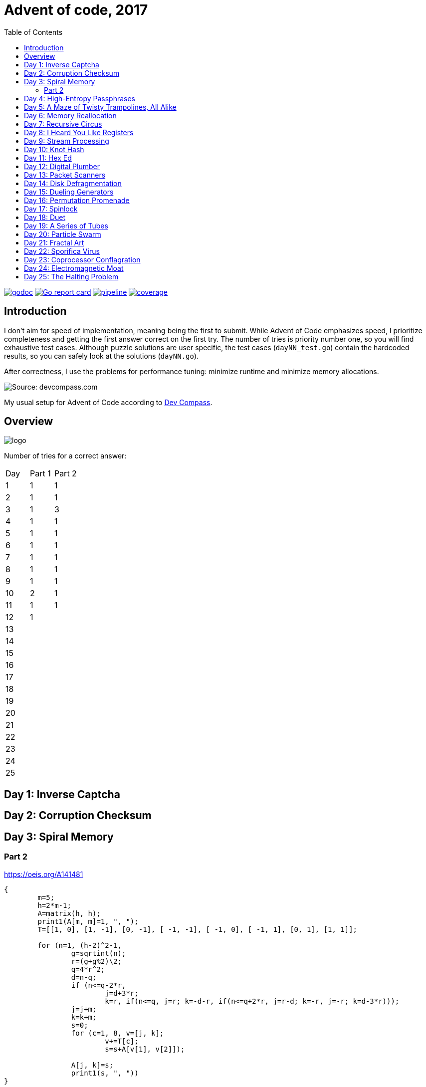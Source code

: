 = Advent of code, 2017
:doctype: book
:toc:

image:https://godoc.org/gitlab.com/jhinrichsen/adventofcode2017?status.svg["godoc", link="https://godoc.org/gitlab.com/jhinrichsen/adventofcode2017"]
image:https://goreportcard.com/badge/gitlab.com/jhinrichsen/adventofcode2017["Go report card", link="https://goreportcard.com/report/gitlab.com/jhinrichsen/adventofcode2017"]
image:https://gitlab.com/jhinrichsen/adventofcode2017/badges/master/pipeline.svg[link="https://gitlab.com/jhinrichsen/adventofcode2017/-/commits/master",title="pipeline status"]
image:https://gitlab.com/jhinrichsen/adventofcode2017/badges/master/coverage.svg[link="https://gitlab.com/jhinrichsen/adventofcode2017/-/commits/master",title="coverage report"]

== Introduction

I don't aim for speed of implementation, meaning being the first to submit.
While Advent of Code emphasizes speed, I prioritize completeness and getting the first answer correct on the first try.
The number of tries is priority number one, so you will find exhaustive test cases.
Although puzzle solutions are user specific, the test cases (`dayNN_test.go`) contain the hardcoded results, so you can safely look at the solutions (`dayNN.go`).

After correctness, I use the problems for performance tuning: minimize runtime and minimize memory allocations.

image::static/dev-compass-640.png[Source: devcompass.com]

My usual setup for Advent of Code according to https://treeform.github.io/devcompas/[Dev Compass].

== Overview

image::static/logo.png[]

Number of tries for a correct answer:

|===
| Day | Part 1 | Part 2
| 1   |   1    |   1
| 2   |   1    |   1
| 3   |   1    |   3
| 4   |   1    |   1
| 5   |   1    |   1
| 6   |   1    |   1
| 7   |   1    |   1
| 8   |   1    |   1
| 9   |   1    |   1
| 10  |   2    |   1
| 11  |   1    |   1
| 12  |   1    |
| 13  |        |
| 14  |        |
| 15  |        |
| 16  |        |
| 17  |        |
| 18  |        |
| 19  |        |
| 20  |        |
| 21  |        |
| 22  |        |
| 23  |        |
| 24  |        |
| 25  |        |
|===

== Day 1: Inverse Captcha

== Day 2: Corruption Checksum

== Day 3: Spiral Memory

=== Part 2

https://oeis.org/A141481

[source,pari]
----
{
	m=5;
	h=2*m-1;
	A=matrix(h, h);
	print1(A[m, m]=1, ", ");
	T=[[1, 0], [1, -1], [0, -1], [ -1, -1], [ -1, 0], [ -1, 1], [0, 1], [1, 1]];

	for (n=1, (h-2)^2-1,
		g=sqrtint(n);
		r=(g+g%2)\2;
		q=4*r^2;
		d=n-q;
		if (n<=q-2*r,
			j=d+3*r;
			k=r, if(n<=q, j=r; k=-d-r, if(n<=q+2*r, j=r-d; k=-r, j=-r; k=d-3*r)));
		j=j+m;
		k=k+m;
		s=0;
		for (c=1, 8, v=[j, k];
			v+=T[c];
			s=s+A[v[1], v[2]]);

		A[j, k]=s;
		print1(s, ", "))
}
----

I know a thing or two about C but this is just too dense to translate to Go.
The PARI based implementation uses no blocks, but comma operators all over the place and for loops in the arguments of a for loop.
I'll take the easy route and use the [https://oeis.org/A141481/b141481.txt] result table.

== Day 4: High-Entropy Passphrases

== Day 5: A Maze of Twisty Trampolines, All Alike

== Day 6: Memory Reallocation

== Day 7: Recursive Circus

== Day 8: I Heard You Like Registers

== Day 9: Stream Processing

== Day 10: Knot Hash

First try 52530 is too high.
Classical off-by-one in index (0..255 <-> 1..256).

== Day 11: Hex Ed

== Day 12: Digital Plumber

== Day 13: Packet Scanners

== Day 14: Disk Defragmentation

== Day 15: Dueling Generators

== Day 16: Permutation Promenade

== Day 17: Spinlock

== Day 18: Duet

== Day 19: A Series of Tubes

== Day 20: Particle Swarm

== Day 21: Fractal Art

== Day 22: Sporifica Virus

== Day 23: Coprocessor Conflagration

== Day 24: Electromagnetic Moat

== Day 25: The Halting Problem
